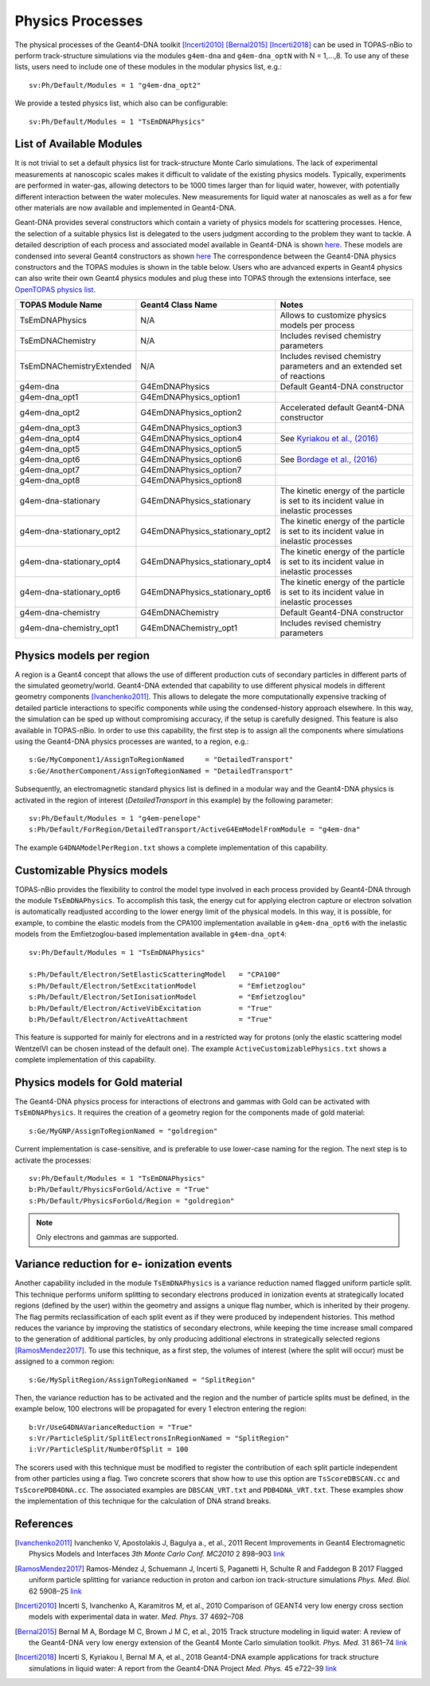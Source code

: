 Physics Processes
=================
The physical processes of the Geant4-DNA toolkit [Incerti2010]_ [Bernal2015]_ [Incerti2018]_ 
can be used in TOPAS-nBio to perform track-structure simulations via the modules 
``g4em-dna`` and ``g4em-dna_optN`` with N = 1,...,8. To use any of these lists, users need to include one of 
these modules in the modular physics list, e.g.::

 sv:Ph/Default/Modules = 1 "g4em-dna_opt2"

We provide a tested physics list, which also can be configurable::

 sv:Ph/Default/Modules = 1 "TsEmDNAPhysics"

List of Available Modules
-------------------------
It is not trivial to set a default physics list for track-structure Monte Carlo simulations. The lack
of experimental measurements  at nanoscopic scales makes it difficult to 
validate of the existing physics models. Typically, experiments are performed in water-gas, allowing detectors
to be 1000 times larger than for liquid water, however, with potentially different interaction between the water molecules.
New measurements for liquid water at nanoscales as well as a for few other materials are now available and implemented in
Geant4-DNA. 

Geant-DNA provides several constructors
which contain a variety of physics models for scattering processes. Hence, the
selection of a suitable physics list is delegated to the users judgment according to the problem
they want to tackle. A detailed description of each process and associated model available 
in Geant4-DNA is shown `here <http://geant4-dna.in2p3.fr/styled-3/styled-8/index.html>`_. These
models are condensed into several Geant4 constructors as shown 
`here <http://geant4-dna.in2p3.fr/styled-3/styled-9/index.html>`_ The
correspondence between the Geant4-DNA physics constructors and the TOPAS modules is shown 
in the table below. Users who are advanced experts in Geant4 physics can also write 
their own Geant4 physics modules and plug these into TOPAS through the extensions 
interface, see `OpenTOPAS physics list <https://opentopas.readthedocs.io/en/latest/extension-docs/physics.html>`_.


+-----------------------------+--------------------------------+----------------------------------------------------------------------------------------+
|  **TOPAS Module Name**      | **Geant4 Class Name**          | **Notes**                                                                              |
+-----------------------------+--------------------------------+----------------------------------------------------------------------------------------+
| TsEmDNAPhysics              | N/A                            | Allows to customize physics models per process                                         |
+-----------------------------+--------------------------------+----------------------------------------------------------------------------------------+
| TsEmDNAChemistry            | N/A                            | Includes revised chemistry parameters                                                  |
+-----------------------------+--------------------------------+----------------------------------------------------------------------------------------+
| TsEmDNAChemistryExtended    | N/A                            | Includes revised chemistry parameters and an extended set of reactions                 |
+-----------------------------+--------------------------------+----------------------------------------------------------------------------------------+
| g4em-dna                    | G4EmDNAPhysics                 | Default Geant4-DNA constructor                                                         |
+-----------------------------+--------------------------------+----------------------------------------------------------------------------------------+
| g4em-dna_opt1               | G4EmDNAPhysics_option1         |                                                                                        |
+-----------------------------+--------------------------------+----------------------------------------------------------------------------------------+
| g4em-dna_opt2               | G4EmDNAPhysics_option2         | Accelerated default Geant4-DNA constructor                                             |
+-----------------------------+--------------------------------+----------------------------------------------------------------------------------------+
| g4em-dna_opt3               | G4EmDNAPhysics_option3         |                                                                                        |
+-----------------------------+--------------------------------+----------------------------------------------------------------------------------------+
| g4em-dna_opt4               | G4EmDNAPhysics_option4         | See `Kyriakou et al., (2016) <http://dx.doi.org/10.1063/1.4950808>`_                   |
+-----------------------------+--------------------------------+----------------------------------------------------------------------------------------+
| g4em-dna_opt5               | G4EmDNAPhysics_option5         |                                                                                        |
+-----------------------------+--------------------------------+----------------------------------------------------------------------------------------+
| g4em-dna_opt6               | G4EmDNAPhysics_option6         | See `Bordage et al., (2016) <http://dx.doi.org/10.1016/j.ejmp.2016.10.006>`_           |
+-----------------------------+--------------------------------+----------------------------------------------------------------------------------------+
| g4em-dna_opt7               | G4EmDNAPhysics_option7         |                                                                                        |
+-----------------------------+--------------------------------+----------------------------------------------------------------------------------------+
| g4em-dna_opt8               | G4EmDNAPhysics_option8         |                                                                                        |
+-----------------------------+--------------------------------+----------------------------------------------------------------------------------------+
| g4em-dna-stationary         | G4EmDNAPhysics_stationary      | The kinetic energy of the particle is set to its incident value in inelastic processes |
+-----------------------------+--------------------------------+----------------------------------------------------------------------------------------+
| g4em-dna-stationary_opt2    | G4EmDNAPhysics_stationary_opt2 | The kinetic energy of the particle is set to its incident value in inelastic processes |
+-----------------------------+--------------------------------+----------------------------------------------------------------------------------------+
| g4em-dna-stationary_opt4    | G4EmDNAPhysics_stationary_opt4 | The kinetic energy of the particle is set to its incident value in inelastic processes |
+-----------------------------+--------------------------------+----------------------------------------------------------------------------------------+
| g4em-dna-stationary_opt6    | G4EmDNAPhysics_stationary_opt6 | The kinetic energy of the particle is set to its incident value in inelastic processes |
+-----------------------------+--------------------------------+----------------------------------------------------------------------------------------+
| g4em-dna-chemistry          | G4EmDNAChemistry               | Default Geant4-DNA constructor                                                         |
+-----------------------------+--------------------------------+----------------------------------------------------------------------------------------+
| g4em-dna-chemistry_opt1     | G4EmDNAChemistry_opt1          | Includes revised chemistry parameters                                                  |
+-----------------------------+--------------------------------+----------------------------------------------------------------------------------------+




Physics models per region
--------------------------
A region is a Geant4 concept that allows the use of different production cuts 
of secondary particles in different parts of the simulated geometry/world. Geant4-DNA 
extended that capability to use different physical models in different geometry components 
[Ivanchenko2011]_. This allows to delegate the more computationally expensive tracking of detailed particle 
interactions to specific components while using the condensed-history approach elsewhere.
In this way, the simulation can be sped up without compromising accuracy, if the setup is carefully designed. 
This feature is also available in TOPAS-nBio. In order to use this capability, the first step is to assign 
all the components where simulations using the Geant4-DNA physics processes are wanted, to a 
region, e.g.::

 s:Ge/MyComponent1/AssignToRegionNamed     = "DetailedTransport"
 s:Ge/AnotherComponent/AssignToRegionNamed = "DetailedTransport"

Subsequently, an electromagnetic standard physics list is defined in a modular way and the 
Geant4-DNA physics is activated in the region of 
interest (`DetailedTransport` in this example) by the following parameter::

 sv:Ph/Default/Modules = 1 "g4em-penelope"
 s:Ph/Default/ForRegion/DetailedTransport/ActiveG4EmModelFromModule = "g4em-dna"

The example ``G4DNAModelPerRegion.txt`` shows a complete implementation of this capability.

Customizable Physics models 
---------------------------
TOPAS-nBio provides the flexibility to control the model type involved in each process
provided by Geant4-DNA through the module ``TsEmDNAPhysics``. To accomplish this task, 
the energy cut for applying electron capture or electron solvation is automatically 
readjusted according to the lower energy limit of the physical models. In this way, 
it is possible, for example, to combine the elastic models from the CPA100 implementation available 
in ``g4em-dna_opt6`` with the inelastic models from the Emfietzoglou-based implementation 
available in ``g4em-dna_opt4``::
 
 sv:Ph/Default/Modules = 1 "TsEmDNAPhysics"

 s:Ph/Default/Electron/SetElasticScatteringModel   = "CPA100"   
 s:Ph/Default/Electron/SetExcitationModel          = "Emfietzoglou" 
 s:Ph/Default/Electron/SetIonisationModel          = "Emfietzoglou"
 b:Ph/Default/Electron/ActiveVibExcitation         = "True"
 b:Ph/Default/Electron/ActiveAttachment            = "True"

This feature is supported for mainly for electrons and in a restricted way for protons 
(only the elastic scattering model WentzelVI can be chosen instead of the default one). The
example ``ActiveCustomizablePhysics.txt`` shows a complete implementation of this capability.

Physics models for Gold material
---------------------------------
The Geant4-DNA physics process for interactions of electrons and gammas with Gold can be activated 
with ``TsEmDNAPhysics``. It requires the creation of a geometry region for the components made of gold
material::

 s:Ge/MyGNP/AssignToRegionNamed = "goldregion"

Current implementation is case-sensitive, and is preferable to use lower-case naming for the region.
The next step is to activate the processes::

 sv:Ph/Default/Modules = 1 "TsEmDNAPhysics"
 b:Ph/Default/PhysicsForGold/Active = "True"
 s:Ph/Default/PhysicsForGold/Region = "goldregion"

.. note:: Only electrons and gammas are supported.


Variance reduction for e- ionization events
-------------------------------------------
Another capability included in the module ``TsEmDNAPhysics`` is a variance reduction named
flagged uniform particle split. This technique performs uniform splitting to secondary 
electrons produced in ionization events at strategically located regions (defined by
the user) within the geometry and assigns a unique flag number, which is inherited by 
their progeny. The flag permits reclassification of each split event as if they were 
produced by independent histories. This method reduces the variance by improving the 
statistics of secondary electrons, while keeping the time increase small compared to 
the generation of additional particles, by only producing additional electrons in strategically selected 
regions [RamosMendez2017]_. To use this technique, as a first step, the volumes of interest
(where the split will occur) must be assigned to a common region::

  s:Ge/MySplitRegion/AssignToRegionNamed = "SplitRegion"

Then, the variance reduction has to be activated and the region and the number of particle splits must be defined,
in the example below, 100 electrons will be propagated for every 1 electron entering the region::

  b:Vr/UseG4DNAVarianceReduction = "True"
  s:Vr/ParticleSplit/SplitElectronsInRegionNamed = "SplitRegion"
  i:Vr/ParticleSplit/NumberOfSplit = 100 

The scorers used with this technique must be modified to register the contribution of each split
particle independent from other particles using a flag. Two concrete scorers that show how to
use this option are ``TsScoreDBSCAN.cc`` and ``TsScorePDB4DNA.cc``. The associated examples are 
``DBSCAN_VRT.txt`` and ``PDB4DNA_VRT.txt``. These examples show the implementation of this technique
for the calculation of DNA strand breaks.

References
-----------
.. [Ivanchenko2011] Ivanchenko V, Apostolakis J, Bagulya a., et al., 2011 Recent Improvements 
                    in Geant4 Electromagnetic Physics Models and Interfaces `3th Monte Carlo 
                    Conf. MC2010` 2 898–903 `link <http://hal.in2p3.fr/in2p3-00658779>`_
 
.. [RamosMendez2017] Ramos-Méndez J, Schuemann J, Incerti S, Paganetti H, Schulte R and 
                   Faddegon B 2017 Flagged uniform particle splitting for variance 
                   reduction in proton and carbon ion track-structure simulations 
                   `Phys. Med. Biol.` 62 5908–25 `link <http://iopscience.iop.org/0031-9155/62/15/5908>`_

.. [Incerti2010] Incerti S, Ivanchenko A, Karamitros M, et al., 2010 Comparison of GEANT4 very 
                 low energy cross section models with experimental data in water. `Med. Phys.` 37 4692–708

.. [Bernal2015] Bernal M A, Bordage M C, Brown J M C, et al., 2015 Track structure modeling in 
                liquid water: A review of the Geant4-DNA very low energy extension of the Geant4 
                Monte Carlo simulation toolkit. `Phys. Med.` 31 861–74 
                `link <http://www.sciencedirect.com/science/article/pii/S1120179715010042>`_

.. [Incerti2018] Incerti S, Kyriakou I, Bernal M A, et al., 2018 Geant4-DNA example applications 
                 for track structure simulations in liquid water: A report from the Geant4-DNA 
                 Project `Med. Phys.` 45 e722–39 `link <http://doi.wiley.com/10.1002/mp.13048>`_
